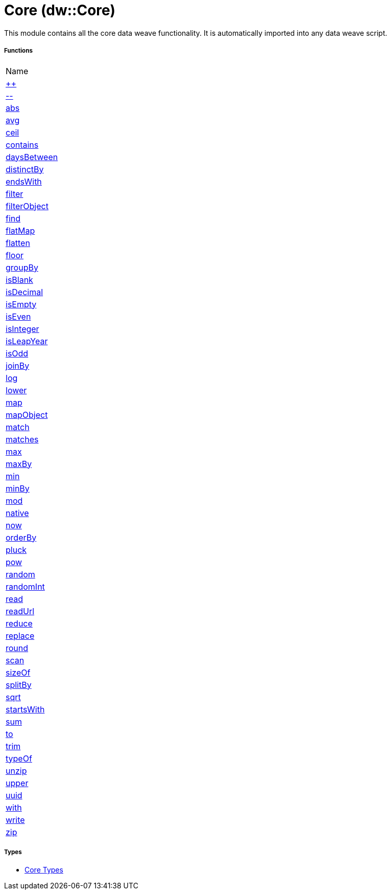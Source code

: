 = Core (dw::Core)

This module contains all the core data weave functionality. It is automatically imported into any data weave script.

===== Functions
|===
| Name
| link:dw-core-functions-plusplus[++]
| link:dw-core-functions-minusminus[--]
| link:dw-core-functions-abs[abs]
| link:dw-core-functions-avg[avg]
| link:dw-core-functions-ceil[ceil]
| link:dw-core-functions-contains[contains]
| link:dw-core-functions-daysbetween[daysBetween]
| link:dw-core-functions-distinctby[distinctBy]
| link:dw-core-functions-endswith[endsWith]
| link:dw-core-functions-filter[filter]
| link:dw-core-functions-filterobject[filterObject]
| link:dw-core-functions-find[find]
| link:dw-core-functions-flatmap[flatMap]
| link:dw-core-functions-flatten[flatten]
| link:dw-core-functions-floor[floor]
| link:dw-core-functions-groupby[groupBy]
| link:dw-core-functions-isblank[isBlank]
| link:dw-core-functions-isdecimal[isDecimal]
| link:dw-core-functions-isempty[isEmpty]
| link:dw-core-functions-iseven[isEven]
| link:dw-core-functions-isinteger[isInteger]
| link:dw-core-functions-isleapyear[isLeapYear]
| link:dw-core-functions-isodd[isOdd]
| link:dw-core-functions-joinby[joinBy]
| link:dw-core-functions-log[log]
| link:dw-core-functions-lower[lower]
| link:dw-core-functions-map[map]
| link:dw-core-functions-mapobject[mapObject]
| link:dw-core-functions-match[match]
| link:dw-core-functions-matches[matches]
| link:dw-core-functions-max[max]
| link:dw-core-functions-maxby[maxBy]
| link:dw-core-functions-min[min]
| link:dw-core-functions-minby[minBy]
| link:dw-core-functions-mod[mod]
| link:dw-core-functions-native[native]
| link:dw-core-functions-now[now]
| link:dw-core-functions-orderby[orderBy]
| link:dw-core-functions-pluck[pluck]
| link:dw-core-functions-pow[pow]
| link:dw-core-functions-random[random]
| link:dw-core-functions-randomint[randomInt]
| link:dw-core-functions-read[read]
| link:dw-core-functions-readurl[readUrl]
| link:dw-core-functions-reduce[reduce]
| link:dw-core-functions-replace[replace]
| link:dw-core-functions-round[round]
| link:dw-core-functions-scan[scan]
| link:dw-core-functions-sizeof[sizeOf]
| link:dw-core-functions-splitby[splitBy]
| link:dw-core-functions-sqrt[sqrt]
| link:dw-core-functions-startswith[startsWith]
| link:dw-core-functions-sum[sum]
| link:dw-core-functions-to[to]
| link:dw-core-functions-trim[trim]
| link:dw-core-functions-typeof[typeOf]
| link:dw-core-functions-unzip[unzip]
| link:dw-core-functions-upper[upper]
| link:dw-core-functions-uuid[uuid]
| link:dw-core-functions-with[with]
| link:dw-core-functions-write[write]
| link:dw-core-functions-zip[zip]
|===

===== Types
* link:dw-core-types[Core Types]


